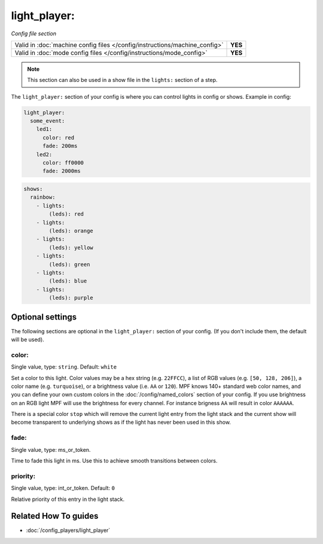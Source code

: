 light_player:
=============

*Config file section*

+----------------------------------------------------------------------------+---------+
| Valid in :doc:`machine config files </config/instructions/machine_config>` | **YES** |
+----------------------------------------------------------------------------+---------+
| Valid in :doc:`mode config files </config/instructions/mode_config>`       | **YES** |
+----------------------------------------------------------------------------+---------+

.. note:: This section can also be used in a show file in the ``lights:`` section of a step.

.. overview

The ``light_player:`` section of your config is where you can control lights
in config or shows. Example in config:

.. code-block:: mpf-config

   light_player:
     some_event:
       led1:
         color: red
         fade: 200ms
       led2:
         color: ff0000
         fade: 2000ms

.. code-block:: mpf-config

   shows:
     rainbow:
       - lights:
           (leds): red
       - lights:
           (leds): orange
       - lights:
           (leds): yellow
       - lights:
           (leds): green
       - lights:
           (leds): blue
       - lights:
           (leds): purple

.. config


Optional settings
-----------------

The following sections are optional in the ``light_player:`` section of your config. (If you don't include them, the default will be used).

color:
~~~~~~
Single value, type: ``string``. Default: ``white``

Set a color to this light. Color values may be a hex string (e.g. ``22FFCC``),
a list of RGB values (e.g. ``[50, 128, 206]``), a color name (e.g.
``turquoise``), or a brightness value (i.e. ``AA`` or ``120``).
MPF knows 140+ standard web color names, and you can define your own custom
colors in the :doc:`/config/named_colors` section of your config.
If you use brightness on an RGB light MPF will use the brightness for every
channel.
For instance brigness ``AA`` will result in color ``AAAAAA``.

There is a special color ``stop`` which will remove the current light entry
from the light stack and the current show will become transparent to
underlying shows as if the light has never been used in this show.

fade:
~~~~~
Single value, type: ms_or_token.

Time to fade this light in ms. Use this to achieve smooth transitions between colors.

priority:
~~~~~~~~~
Single value, type: int_or_token. Default: ``0``

Relative priority of this entry in the light stack.


Related How To guides
---------------------

* :doc:`/config_players/light_player`
